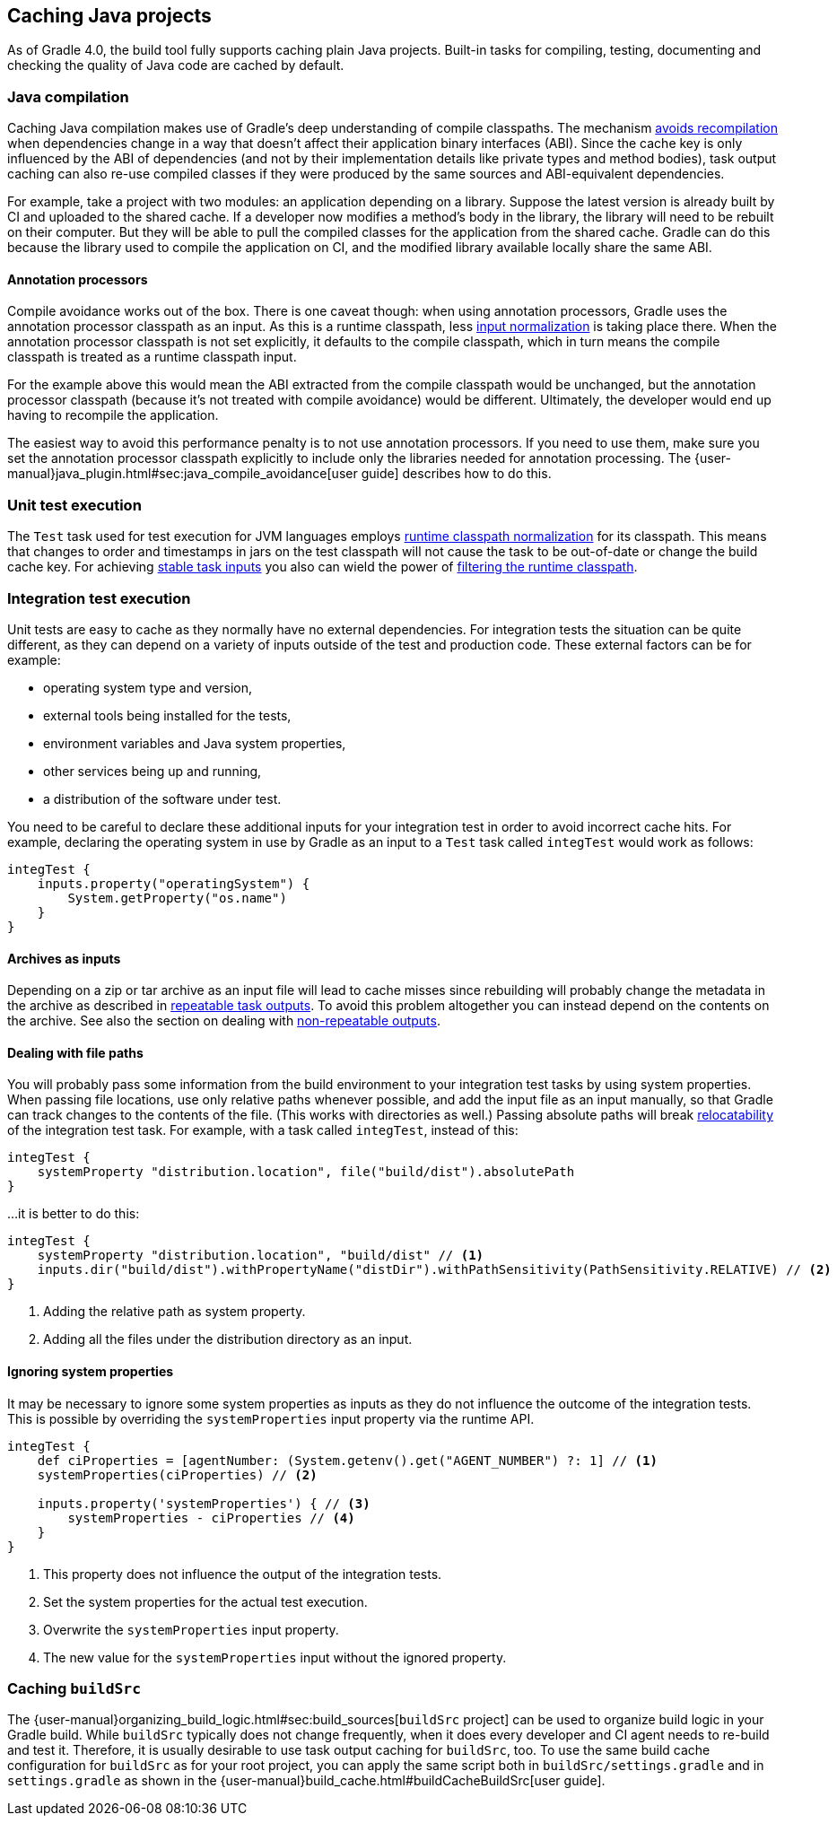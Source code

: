 == Caching Java projects

As of Gradle 4.0, the build tool fully supports caching plain Java projects.
Built-in tasks for compiling, testing, documenting and checking the quality of Java code are cached by default.

=== Java compilation

Caching Java compilation makes use of Gradle's deep understanding of compile classpaths.
The mechanism <<compile_avoidance,avoids recompilation>> when dependencies change in a way that doesn't affect their application binary interfaces (ABI).
Since the cache key is only influenced by the ABI of dependencies (and not by their implementation details like private types and method bodies), task output caching can also re-use compiled classes if they were produced by the same sources and ABI-equivalent dependencies.

For example, take a project with two modules: an application depending on a library.
Suppose the latest version is already built by CI and uploaded to the shared cache.
If a developer now modifies a method's body in the library, the library will need to be rebuilt on their computer. But they will be able to pull the compiled classes for the application from the shared cache. Gradle can do this because the library used to compile the application on CI, and the modified library available locally share the same ABI.

==== Annotation processors

Compile avoidance works out of the box.
There is one caveat though: when using annotation processors, Gradle uses the annotation processor classpath as an input.
As this is a runtime classpath, less <<runtime_classpath,input normalization>> is taking place there.
When the annotation processor classpath is not set explicitly, it defaults to the compile classpath, which in turn means the compile classpath is treated as a runtime classpath input.

For the example above this would mean the ABI extracted from the compile classpath would be unchanged, but the annotation processor classpath (because it's not treated with compile avoidance) would be different. Ultimately, the developer would end up having to recompile the application.

The easiest way to avoid this performance penalty is to not use annotation processors. If you need to use them, make sure you set the annotation processor classpath explicitly to include only the libraries needed for annotation processing. The {user-manual}java_plugin.html#sec:java_compile_avoidance[user guide] describes how to do this.

=== Unit test execution

The `Test` task used for test execution for JVM languages employs <<runtime_classpath,runtime classpath normalization>> for its classpath.
This means that changes to order and timestamps in jars on the test classpath will not cause the task to be out-of-date or change the build cache key.
For achieving <<stable_task_inputs,stable task inputs>> you also can wield the power of <<filter_runtime_classpath,filtering the runtime classpath>>.

=== Integration test execution

Unit tests are easy to cache as they normally have no external dependencies.
For integration tests the situation can be quite different, as they can depend on a variety of inputs outside of the test and production code.
These external factors can be for example:

  * operating system type and version,
  * external tools being installed for the tests,
  * environment variables and Java system properties,
  * other services being up and running,
  * a distribution of the software under test.

You need to be careful to declare these additional inputs for your integration test in order to avoid incorrect cache hits.
For example, declaring the operating system in use by Gradle as an input to a `Test` task called `integTest` would work as follows:

[source,groovy]
----
integTest {
    inputs.property("operatingSystem") {
        System.getProperty("os.name")
    }
}
----

==== Archives as inputs

Depending on a zip or tar archive as an input file will lead to cache misses since rebuilding will probably change the metadata in the archive as described in <<concepts_repeatable_task_outputs,repeatable task outputs>>.
To avoid this problem altogether you can instead depend on the contents on the archive. See also the section on dealing with <<volatile_outputs,non-repeatable outputs>>.

==== Dealing with file paths

You will probably pass some information from the build environment to your integration test tasks by using system properties.
When passing file locations, use only relative paths whenever possible, and add the input file as an input manually, so that Gradle can track changes to the contents of the file.
(This works with directories as well.)
Passing absolute paths will break <<relocatability,relocatability>> of the integration test task.
For example, with a task called `integTest`, instead of this:

[source,groovy]
----
integTest {
    systemProperty "distribution.location", file("build/dist").absolutePath
}
----

...it is better to do this:

[source,groovy]
----
integTest {
    systemProperty "distribution.location", "build/dist" // <1>
    inputs.dir("build/dist").withPropertyName("distDir").withPathSensitivity(PathSensitivity.RELATIVE) // <2>
}
----
<1> Adding the relative path as system property.
<2> Adding all the files under the distribution directory as an input.

==== Ignoring system properties

It may be necessary to ignore some system properties as inputs as they do not influence the outcome of the integration tests.
This is possible by overriding the `systemProperties` input property via the runtime API.

[source,groovy]
----
integTest {
    def ciProperties = [agentNumber: (System.getenv().get("AGENT_NUMBER") ?: 1] // <1>
    systemProperties(ciProperties) // <2>

    inputs.property('systemProperties') { // <3>
        systemProperties - ciProperties // <4>
    }
}
----
<1> This property does not influence the output of the integration tests.
<2> Set the system properties for the actual test execution.
<3> Overwrite the `systemProperties` input property.
<4> The new value for the `systemProperties` input without the ignored property.

=== Caching `buildSrc`

The {user-manual}organizing_build_logic.html#sec:build_sources[`buildSrc` project] can be used to organize build logic in your Gradle build.
While `buildSrc` typically does not change frequently, when it does every developer and CI agent needs to re-build and test it.
Therefore, it is usually desirable to use task output caching for `buildSrc`, too.
To use the same build cache configuration for `buildSrc` as for your root project, you can apply the same script both in `buildSrc/settings.gradle` and in `settings.gradle` as shown in the {user-manual}build_cache.html#buildCacheBuildSrc[user guide].
